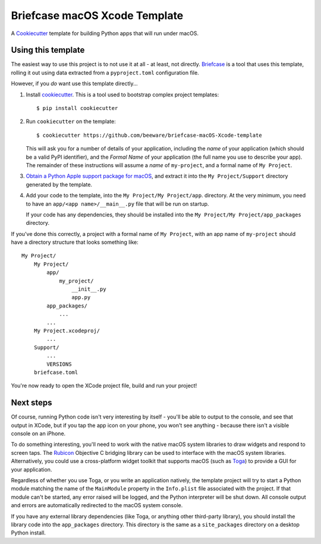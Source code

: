 Briefcase macOS Xcode Template
==============================

A `Cookiecutter <https://github.com/cookiecutter/cookiecutter/>`__ template for
building Python apps that will run under macOS.

Using this template
-------------------

The easiest way to use this project is to not use it at all - at least, not
directly. `Briefcase <https://github.com/beeware/briefcase/>`__ is a tool that
uses this template, rolling it out using data extracted from a
``pyproject.toml`` configuration file.

However, if you *do* want use this template directly...

1. Install `cookiecutter`_. This is a tool used to bootstrap complex project
   templates::

    $ pip install cookiecutter

2. Run ``cookiecutter`` on the template::

    $ cookiecutter https://github.com/beeware/briefcase-macOS-Xcode-template

   This will ask you for a number of details of your application, including the
   `name` of your application (which should be a valid PyPI identifier), and
   the `Formal Name` of your application (the full name you use to describe
   your app). The remainder of these instructions will assume a `name` of
   ``my-project``, and a formal name of ``My Project``.

3. `Obtain a Python Apple support package for macOS`_, and extract it into
   the ``My Project/Support`` directory generated by the template.

4. Add your code to the template, into the ``My Project/My Project/app``.
   directory. At the very minimum, you need to have an
   ``app/<app name>/__main__.py`` file that will be run on startup.

   If your code has any dependencies, they should be installed into the
   ``My Project/My Project/app_packages`` directory.

If you've done this correctly, a project with a formal name of ``My Project``,
with an app name of ``my-project`` should have a directory structure that
looks something like::

    My Project/
        My Project/
            app/
                my_project/
                    __init__.py
                    app.py
            app_packages/
                ...
            ...
        My Project.xcodeproj/
            ...
        Support/
            ...
            VERSIONS
        briefcase.toml

You're now ready to open the XCode project file, build and run your project!

Next steps
----------

Of course, running Python code isn't very interesting by itself - you'll be
able to output to the console, and see that output in XCode, but if you tap the
app icon on your phone, you won't see anything - because there isn't a visible
console on an iPhone.

To do something interesting, you'll need to work with the native macOS system
libraries to draw widgets and respond to screen taps. The `Rubicon`_ Objective
C bridging library can be used to interface with the macOS system libraries.
Alternatively, you could use a cross-platform widget toolkit that supports macOS
(such as `Toga`_) to provide a GUI for your application.

Regardless of whether you use Toga, or you write an application natively, the
template project will try to start a Python module matching the name of the
``MainModule`` property in the ``Info.plist`` file associated with the project.
If that module can't be started, any error raised will be logged, and the
Python interpreter will be shut down. All console output and errors are
automatically redirected to the macOS system console.

If you have any external library dependencies (like Toga, or anything other
third-party library), you should install the library code into the
``app_packages`` directory. This directory is the same as a  ``site_packages``
directory on a desktop Python install.

.. _cookiecutter: https://github.com/cookiecutter/cookiecutter
.. _Obtain a Python Apple support package for macOS: https://github.com/beeware/Python-Apple-support
.. _Rubicon: https://github.com/beeware/rubicon-objc
.. _Toga: https://beeware.org/project/projects/libraries/toga

